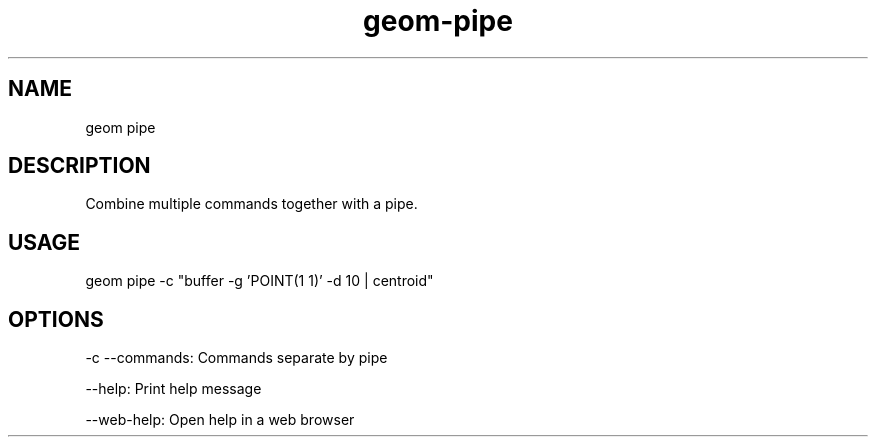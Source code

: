 .TH "geom-pipe" "1" "4 May 2012" "version 0.1"
.SH NAME
geom pipe
.SH DESCRIPTION
Combine multiple commands together with a pipe.
.SH USAGE
geom pipe -c "buffer -g 'POINT(1 1)' -d 10 | centroid"
.SH OPTIONS
-c --commands: Commands separate by pipe
.PP
--help: Print help message
.PP
--web-help: Open help in a web browser
.PP
